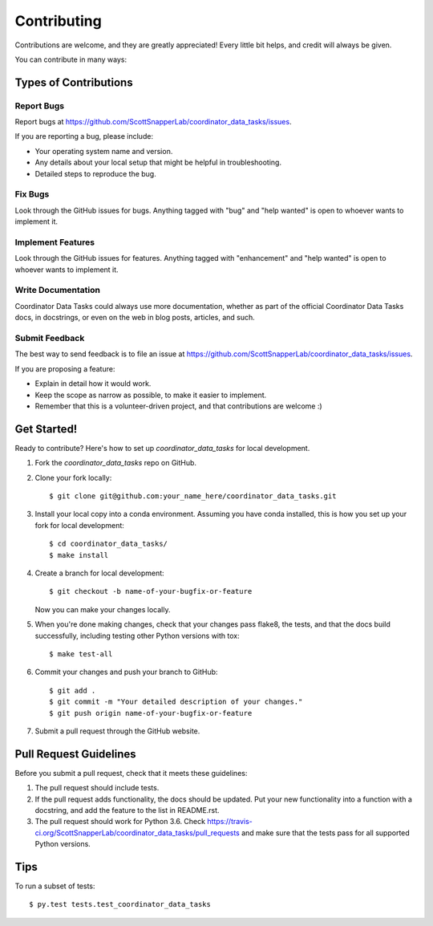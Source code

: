 .. highlight:: shell

============
Contributing
============

Contributions are welcome, and they are greatly appreciated! Every
little bit helps, and credit will always be given.

You can contribute in many ways:

Types of Contributions
----------------------

Report Bugs
~~~~~~~~~~~

Report bugs at https://github.com/ScottSnapperLab/coordinator_data_tasks/issues.

If you are reporting a bug, please include:

* Your operating system name and version.
* Any details about your local setup that might be helpful in troubleshooting.
* Detailed steps to reproduce the bug.

Fix Bugs
~~~~~~~~

Look through the GitHub issues for bugs. Anything tagged with "bug"
and "help wanted" is open to whoever wants to implement it.

Implement Features
~~~~~~~~~~~~~~~~~~

Look through the GitHub issues for features. Anything tagged with "enhancement"
and "help wanted" is open to whoever wants to implement it.

Write Documentation
~~~~~~~~~~~~~~~~~~~

Coordinator Data Tasks could always use more documentation, whether as part of the
official Coordinator Data Tasks docs, in docstrings, or even on the web in blog posts,
articles, and such.

Submit Feedback
~~~~~~~~~~~~~~~

The best way to send feedback is to file an issue at https://github.com/ScottSnapperLab/coordinator_data_tasks/issues.

If you are proposing a feature:

* Explain in detail how it would work.
* Keep the scope as narrow as possible, to make it easier to implement.
* Remember that this is a volunteer-driven project, and that contributions
  are welcome :)

Get Started!
------------

Ready to contribute? Here's how to set up `coordinator_data_tasks` for local development.

1. Fork the `coordinator_data_tasks` repo on GitHub.
2. Clone your fork locally::

    $ git clone git@github.com:your_name_here/coordinator_data_tasks.git

3. Install your local copy into a conda environment. Assuming you have conda installed, this is how you set up your fork for local development::

    $ cd coordinator_data_tasks/
    $ make install

4. Create a branch for local development::

    $ git checkout -b name-of-your-bugfix-or-feature

   Now you can make your changes locally.

5. When you're done making changes, check that your changes pass flake8, the tests, and that the docs build successfully, including testing other Python versions with tox::

    $ make test-all

6. Commit your changes and push your branch to GitHub::

    $ git add .
    $ git commit -m "Your detailed description of your changes."
    $ git push origin name-of-your-bugfix-or-feature

7. Submit a pull request through the GitHub website.

Pull Request Guidelines
-----------------------

Before you submit a pull request, check that it meets these guidelines:

1. The pull request should include tests.
2. If the pull request adds functionality, the docs should be updated. Put
   your new functionality into a function with a docstring, and add the
   feature to the list in README.rst.
3. The pull request should work for Python 3.6. Check
   https://travis-ci.org/ScottSnapperLab/coordinator_data_tasks/pull_requests
   and make sure that the tests pass for all supported Python versions.

Tips
----

To run a subset of tests::

$ py.test tests.test_coordinator_data_tasks

